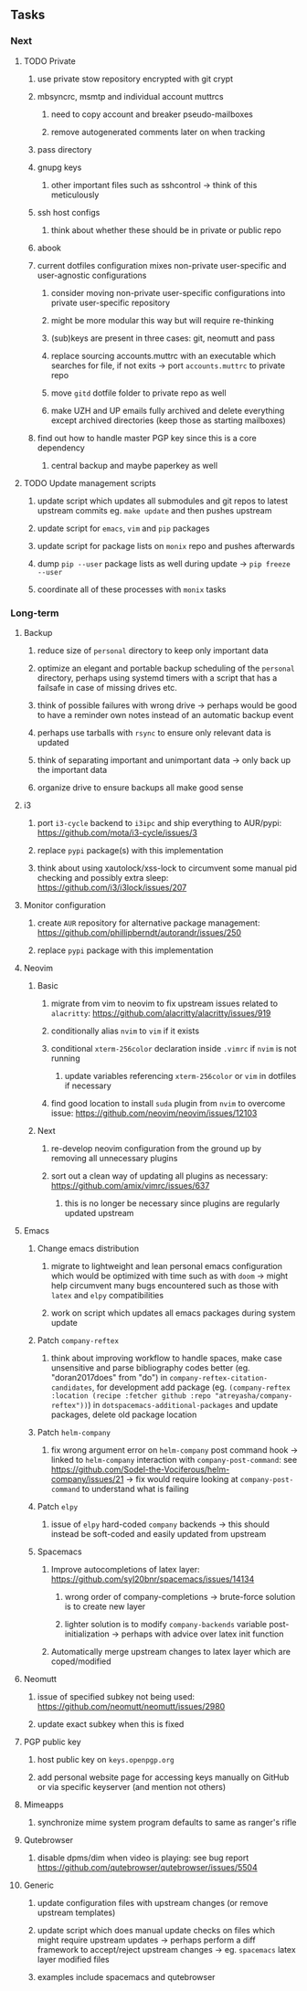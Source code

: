 #+STARTUP: overview
#+OPTIONS: ^:nil
#+OPTIONS: p:t

** Tasks
*** Next
**** TODO Private
***** use private stow repository encrypted with git crypt 
***** mbsyncrc, msmtp and individual account muttrcs
****** need to copy account and breaker pseudo-mailboxes
****** remove autogenerated comments later on when tracking
***** pass directory
***** gnupg keys
****** other important files such as sshcontrol -> think of this meticulously
***** ssh host configs
****** think about whether these should be in private or public repo
***** abook
***** current dotfiles configuration mixes non-private user-specific and user-agnostic configurations
****** consider moving non-private user-specific configurations into private user-specific repository
****** might be more modular this way but will require re-thinking
****** (sub)keys are present in three cases: git, neomutt and pass
****** replace sourcing accounts.muttrc with an executable which searches for file, if not exits -> port ~accounts.muttrc~ to private repo      
****** move ~gitd~ dotfile folder to private repo as well
****** make UZH and UP emails fully archived and delete everything except archived directories (keep those as starting mailboxes)
***** find out how to handle master PGP key since this is a core dependency
****** central backup and maybe paperkey as well

**** TODO Update management scripts
***** update script which updates all submodules and git repos to latest upstream commits eg. ~make update~ and then pushes upstream
***** update script for ~emacs~, ~vim~ and ~pip~ packages
***** update script for package lists on ~monix~ repo and pushes afterwards
***** dump ~pip --user~ package lists as well during update -> ~pip freeze --user~
***** coordinate all of these processes with ~monix~ tasks

*** Long-term
**** Backup
***** reduce size of ~personal~ directory to keep only important data 
***** optimize an elegant and portable backup scheduling of the ~personal~ directory, perhaps using systemd timers with a script that has a failsafe in case of missing drives etc.
***** think of possible failures with wrong drive -> perhaps would be good to have a reminder own notes instead of an automatic backup event
***** perhaps use tarballs with ~rsync~ to ensure only relevant data is updated
***** think of separating important and unimportant data -> only back up the important data
***** organize drive to ensure backups all make good sense

**** i3
***** port ~i3-cycle~ backend to ~i3ipc~ and ship everything to AUR/pypi: https://github.com/mota/i3-cycle/issues/3
***** replace ~pypi~ package(s) with this implementation
***** think about using xautolock/xss-lock to circumvent some manual pid checking and possibly extra sleep: https://github.com/i3/i3lock/issues/207

**** Monitor configuration
***** create ~AUR~ repository for alternative package management: https://github.com/phillipberndt/autorandr/issues/250
***** replace ~pypi~ package with this implementation

**** Neovim
***** Basic
****** migrate from vim to neovim to fix upstream issues related to ~alacritty~: https://github.com/alacritty/alacritty/issues/919 
****** conditionally alias ~nvim~ to ~vim~ if it exists
****** conditional ~xterm-256color~ declaration inside ~.vimrc~ if ~nvim~ is not running
******* update variables referencing ~xterm-256color~ or ~vim~ in dotfiles if necessary
****** find good location to install ~suda~ plugin from ~nvim~ to overcome issue: https://github.com/neovim/neovim/issues/12103
***** Next
****** re-develop neovim configuration from the ground up by removing all unnecessary plugins 
****** sort out a clean way of updating all plugins as necessary: https://github.com/amix/vimrc/issues/637
******* this is no longer be necessary since plugins are regularly updated upstream

**** Emacs
***** Change emacs distribution
****** migrate to lightweight and lean personal emacs configuration which would be optimized with time such as with ~doom~ -> might help circumvent many bugs encountered such as those with ~latex~ and ~elpy~ compatibilities
****** work on script which updates all emacs packages during system update
***** Patch ~company-reftex~
****** think about improving workflow to handle spaces, make case unsensitive and parse bibliography codes better (eg. "doran2017does" from "do") in ~company-reftex-citation-candidates~, for development add package (eg. ~(company-reftex :location (recipe :fetcher github :repo "atreyasha/company-reftex"))~) in ~dotspacemacs-additional-packages~ and update packages, delete old package location 
***** Patch ~helm-company~
****** fix wrong argument error on ~helm-company~ post command hook -> linked to ~helm-company~ interaction with ~company-post-command~: see https://github.com/Sodel-the-Vociferous/helm-company/issues/21 -> fix would require looking at ~company-post-command~ to understand what is failing
***** Patch ~elpy~
****** issue of ~elpy~ hard-coded ~company~ backends -> this should instead be soft-coded and easily updated from upstream
***** Spacemacs
****** Improve autocompletions of latex layer: https://github.com/syl20bnr/spacemacs/issues/14134
******* wrong order of company-completions -> brute-force solution is to create new layer
******* lighter solution is to modify ~company-backends~ variable post-initialization -> perhaps with advice over latex init function
****** Automatically merge upstream changes to latex layer which are coped/modified

**** Neomutt 
***** issue of specified subkey not being used: https://github.com/neomutt/neomutt/issues/2980
***** update exact subkey when this is fixed
**** PGP public key
***** host public key on ~keys.openpgp.org~
***** add personal website page for accessing keys manually on GitHub or via specific keyserver (and mention not others)
**** Mimeapps
***** synchronize mime system program defaults to same as ranger's rifle
**** Qutebrowser
***** disable dpms/dim when video is playing: see bug report https://github.com/qutebrowser/qutebrowser/issues/5504
**** Generic
***** update configuration files with upstream changes (or remove upstream templates)
***** update script which does manual update checks on files which might require upstream updates -> perhaps perform a diff framework to accept/reject upstream changes -> eg. ~spacemacs~ latex layer modified files
***** examples include spacemacs and qutebrowser 
